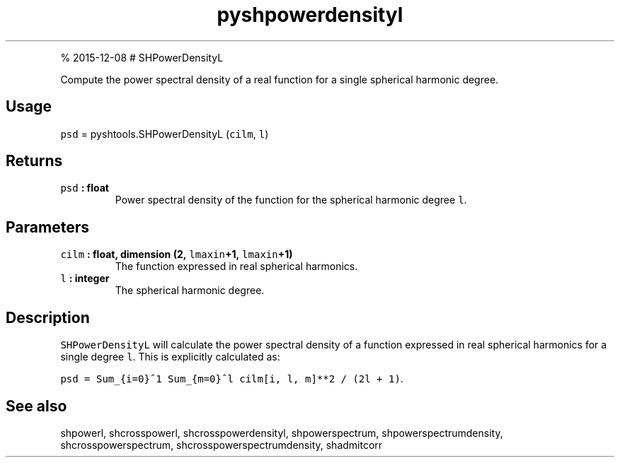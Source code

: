.\" Automatically generated by Pandoc 1.17.1
.\"
.TH "pyshpowerdensityl" "1" "" "Python" "SHTOOLS 3.2"
.hy
.PP
% 2015\-12\-08 # SHPowerDensityL
.PP
Compute the power spectral density of a real function for a single
spherical harmonic degree.
.SH Usage
.PP
\f[C]psd\f[] = pyshtools.SHPowerDensityL (\f[C]cilm\f[], \f[C]l\f[])
.SH Returns
.TP
.B \f[C]psd\f[] : float
Power spectral density of the function for the spherical harmonic degree
\f[C]l\f[].
.RS
.RE
.SH Parameters
.TP
.B \f[C]cilm\f[] : float, dimension (2, \f[C]lmaxin\f[]+1, \f[C]lmaxin\f[]+1)
The function expressed in real spherical harmonics.
.RS
.RE
.TP
.B \f[C]l\f[] : integer
The spherical harmonic degree.
.RS
.RE
.SH Description
.PP
\f[C]SHPowerDensityL\f[] will calculate the power spectral density of a
function expressed in real spherical harmonics for a single degree
\f[C]l\f[].
This is explicitly calculated as:
.PP
\f[C]psd\ =\ Sum_{i=0}^1\ Sum_{m=0}^l\ cilm[i,\ l,\ m]**2\ /\ (2l\ +\ 1)\f[].
.SH See also
.PP
shpowerl, shcrosspowerl, shcrosspowerdensityl, shpowerspectrum,
shpowerspectrumdensity, shcrosspowerspectrum,
shcrosspowerspectrumdensity, shadmitcorr
